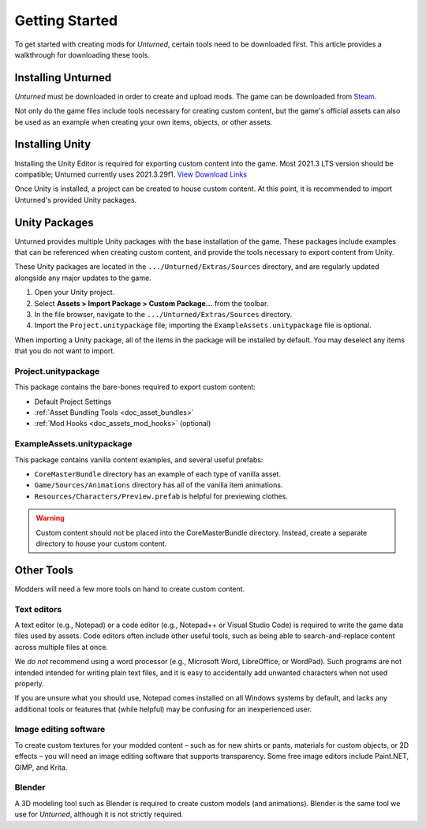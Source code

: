 .. _doc_getting_started:

Getting Started
===============

To get started with creating mods for *Unturned*, certain tools need to be downloaded first. This article provides a walkthrough for downloading these tools.

Installing Unturned
-------------------

*Unturned* must be downloaded in order to create and upload mods. The game can be downloaded from `Steam <https://store.steampowered.com/app/304930/>`_.

Not only do the game files include tools necessary for creating custom content, but the game's official assets can also be used as an example when creating your own items, objects, or other assets.

Installing Unity
----------------

Installing the Unity Editor is required for exporting custom content into the game. Most 2021.3 LTS version should be compatible; Unturned currently uses 2021.3.29f1. `View Download Links <https://unity.com/releases/editor/qa/lts-releases?version=2021.3>`_

Once Unity is installed, a project can be created to house custom content. At this point, it is recommended to import Unturned's provided Unity packages.

Unity Packages
--------------

Unturned provides multiple Unity packages with the base installation of the game. These packages include examples that can be referenced when creating custom content, and provide the tools necessary to export content from Unity.

These Unity packages are located in the ``.../Unturned/Extras/Sources`` directory, and are regularly updated alongside any major updates to the game.

#. Open your Unity project.
#. Select **Assets > Import Package > Custom Package...** from the toolbar.
#. In the file browser, navigate to the ``.../Unturned/Extras/Sources`` directory.
#. Import the ``Project.unitypackage`` file; importing the ``ExampleAssets.unitypackage`` file is optional.

When importing a Unity package, all of the items in the package will be installed by default. You may deselect any items that you do not want to import.

Project.unitypackage
````````````````````

This package contains the bare-bones required to export custom content:

- Default Project Settings
- :ref:`Asset Bundling Tools <doc_asset_bundles>`
- :ref:`Mod Hooks <doc_assets_mod_hooks>` (optional)

ExampleAssets.unitypackage
``````````````````````````

This package contains vanilla content examples, and several useful prefabs:

- ``CoreMasterBundle`` directory has an example of each type of vanilla asset.
- ``Game/Sources/Animations`` directory has all of the vanilla item animations.
- ``Resources/Characters/Preview.prefab`` is helpful for previewing clothes.

.. warning:: Custom content should not be placed into the CoreMasterBundle directory. Instead, create a separate directory to house your custom content.

Other Tools
-----------

Modders will need a few more tools on hand to create custom content.

Text editors
````````````

A text editor (e.g., Notepad) or a code editor (e.g., Notepad++ or Visual Studio Code) is required to write the game data files used by assets. Code editors often include other useful tools, such as being able to search-and-replace content across multiple files at once.

We *do not* recommend using a word processor (e.g., Microsoft Word, LibreOffice, or WordPad). Such programs are not intended intended for writing plain text files, and it is easy to accidentally add unwanted characters when not used properly.

If you are unsure what you should use, Notepad comes installed on all Windows systems by default, and lacks any additional tools or features that (while helpful) may be confusing for an inexperienced user.

Image editing software
``````````````````````

To create custom textures for your modded content – such as for new shirts or pants, materials for custom objects, or 2D effects – you will need an image editing software that supports transparency. Some free image editors include Paint.NET, GIMP, and Krita.

Blender
```````

A 3D modeling tool such as Blender is required to create custom models (and animations). Blender is the same tool we use for *Unturned*, although it is not strictly required.